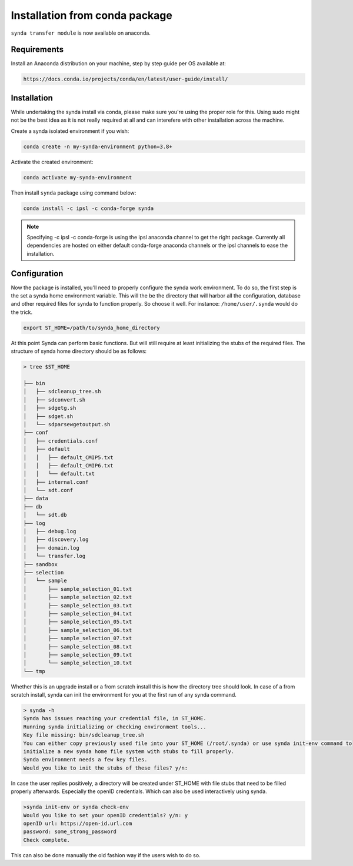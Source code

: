 Installation from conda package
===============================

``synda transfer module`` is now available on anaconda.



Requirements
************


Install an Anaconda distribution on your machine, step by step guide per OS available at:

.. code-block:: bash

    https://docs.conda.io/projects/conda/en/latest/user-guide/install/



Installation
************

While undertaking the synda install via conda, please make sure you're using the proper
role for this. Using sudo might not be the best idea as it is not really required at all and
can interefere with other installation across the machine.

Create a synda isolated environment if you wish:

.. code-block:: bash

    conda create -n my-synda-environment python=3.8+

Activate the created environment:

.. code-block:: bash

    conda activate my-synda-environment


Then install ``synda`` package using command below:

.. code-block:: bash

    conda install -c ipsl -c conda-forge synda

.. note::

    Specifying -c ipsl -c conda-forge is using the ipsl anaconda channel to get the right package. Currently all dependencies are
    hosted on either default conda-forge anaconda channels or the ipsl channels to ease the installation.

Configuration
*************

Now the package is installed, you'll need to properly configure the synda work environment.
To do so, the first step is the set a synda home environment variable. This will the be the directory
that will harbor all the configuration, database and other required files for synda to function properly.
So choose it well. For instance: ``/home/user/.synda`` would do the trick.

.. code-block:: bash

    export ST_HOME=/path/to/synda_home_directory

At this point Synda can perform basic functions. But will still require at least initializing the stubs of the required
files.
The structure of synda home directory should be as follows:

.. code-block:: bash

    > tree $ST_HOME

    ├── bin
    │   ├── sdcleanup_tree.sh
    │   ├── sdconvert.sh
    │   ├── sdgetg.sh
    │   ├── sdget.sh
    │   └── sdparsewgetoutput.sh
    ├── conf
    │   ├── credentials.conf
    │   ├── default
    │   │   ├── default_CMIP5.txt
    │   │   ├── default_CMIP6.txt
    │   │   └── default.txt
    │   ├── internal.conf
    │   └── sdt.conf
    ├── data
    ├── db
    │   └── sdt.db
    ├── log
    │   ├── debug.log
    │   ├── discovery.log
    │   ├── domain.log
    │   └── transfer.log
    ├── sandbox
    ├── selection
    │   └── sample
    │       ├── sample_selection_01.txt
    │       ├── sample_selection_02.txt
    │       ├── sample_selection_03.txt
    │       ├── sample_selection_04.txt
    │       ├── sample_selection_05.txt
    │       ├── sample_selection_06.txt
    │       ├── sample_selection_07.txt
    │       ├── sample_selection_08.txt
    │       ├── sample_selection_09.txt
    │       └── sample_selection_10.txt
    └── tmp

Whether this is an upgrade install or a from scratch install this is how the directory tree should look.
In case of a from scratch install, synda can init the environment for you at the first run of any synda command.


.. code-block:: bash

    > synda -h
    Synda has issues reaching your credential file, in ST_HOME.
    Running synda initializing or checking environment tools...
    Key file missing: bin/sdcleanup_tree.sh
    You can either copy previously used file into your ST_HOME (/root/.synda) or use synda init-env command to
    initialize a new synda home file system with stubs to fill properly.
    Synda environment needs a few key files.
    Would you like to init the stubs of these files? y/n:

In case the user replies positively, a directory will be created under ST_HOME with file stubs that need to be
filled properly afterwards. Especially the openID credentials. Which can also be used interactively using synda.

.. code-block:: bash

    >synda init-env or synda check-env
    Would you like to set your openID credentials? y/n: y
    openID url: https://open-id.url.com
    password: some_strong_password
    Check complete.

This can also be done manually the old fashion way if the users wish to do so.
